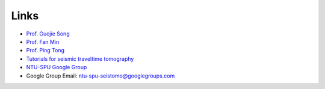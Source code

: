 Links
=====

- `Prof. Guojie Song <https://www.swpu.edu.cn/lxy/info/2514/1925.htm>`_
- `Prof. Fan Min <https://www.swpu.edu.cn/scs/info/1168/2132.htm>`_
- `Prof. Ping Tong <https://personal.ntu.edu.sg/tongping>`_
- `Tutorials for seismic traveltime tomography <https://migg-ntu.github.io/SeisTomo_Tutorials>`_
- `NTU-SPU Google Group <https://groups.google.com/g/ntu-spu-seistomo>`_
- Google Group Email: ntu-spu-seistomo@googlegroups.com

